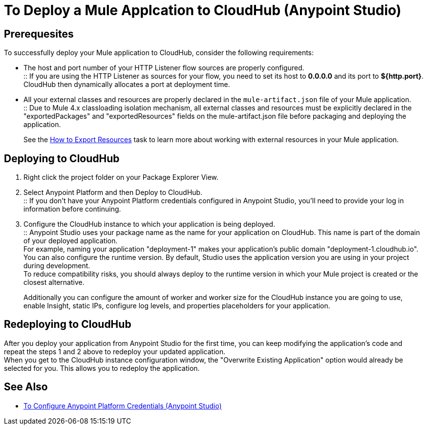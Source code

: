 = To Deploy a Mule Applcation to CloudHub (Anypoint Studio)

== Prerequesites

To successfully deploy your Mule application to CloudHub, consider the following requirements:

* The host and port number of your HTTP Listener flow sources are properly configured. +
:: If you are using the HTTP Listener as sources for your flow, you need to set its host to *0.0.0.0* and its port to *${http.port}*. +
CloudHub then dynamically allocates a port at deployment time.
* All your external classes and resources are properly declared in the `mule-artifact.json` file of your Mule application. +
:: Due to Mule 4.x classloading isolation mechanism, all external classes and resources must be explicitly declared in the "exportedPackages" and "exportedResources" fields on the mule-artifact.json file before packaging and deploying the application. +
+
See the link:/mule4-user-guide/v/4.1/how-to-export-resources[How to Export Resources] task to learn more about working with external resources in your Mule application.

== Deploying to CloudHub

. Right click the project folder on your Package Explorer View.
. Select Anypoint Platform and then Deploy to CloudHub. +
:: If you don't have your Anypoint Platform credentials configured in Anypoint Studio, you'll need to provide your log in information before continuing.
. Configure the CloudHub instance to which your application is being deployed. +
:: Anypoint Studio uses your package name as the name for your application on CloudHub. This name is part of the domain of your deployed application. +
For example, naming your application "deployment-1" makes your application's public domain "deployment-1.cloudhub.io". +
You can also configure the runtime version. By default, Studio uses the application version you are using in your project during development. +
To reduce compatibility risks, you should always deploy to the runtime version in which your Mule project is created or the closest alternative.
+
Additionally you can configure the amount of worker and worker size for the CloudHub instance you are going to use, enable Insight, static IPs, configure log levels, and properties placeholders for your application.

== Redeploying to CloudHub

After you deploy your application from Anypoint Studio for the first time, you can keep modifying the application's code and repeat the steps 1 and 2 above to redeploy your updated application. +
When you get to the CloudHub instance configuration window, the "Overwrite Existing Application" option would already be selected for you. This allows you to redeploy the application.

== See Also

* link:/anypoint-studio/v/7.1/set-credentials-in-studio-to[To Configure Anypoint Platform Credentials (Anypoint Studio)]
// _TODO: Add links to runtime manager after 4.1 Release.
